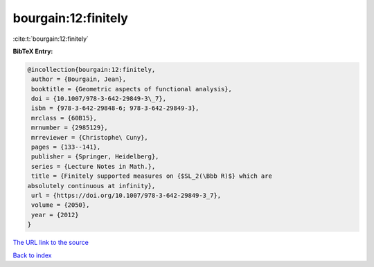 bourgain:12:finitely
====================

:cite:t:`bourgain:12:finitely`

**BibTeX Entry:**

.. code-block:: bibtex

   @incollection{bourgain:12:finitely,
    author = {Bourgain, Jean},
    booktitle = {Geometric aspects of functional analysis},
    doi = {10.1007/978-3-642-29849-3\_7},
    isbn = {978-3-642-29848-6; 978-3-642-29849-3},
    mrclass = {60B15},
    mrnumber = {2985129},
    mrreviewer = {Christophe\ Cuny},
    pages = {133--141},
    publisher = {Springer, Heidelberg},
    series = {Lecture Notes in Math.},
    title = {Finitely supported measures on {$SL_2(\Bbb R)$} which are
   absolutely continuous at infinity},
    url = {https://doi.org/10.1007/978-3-642-29849-3_7},
    volume = {2050},
    year = {2012}
   }

`The URL link to the source <ttps://doi.org/10.1007/978-3-642-29849-3_7}>`__


`Back to index <../By-Cite-Keys.html>`__
